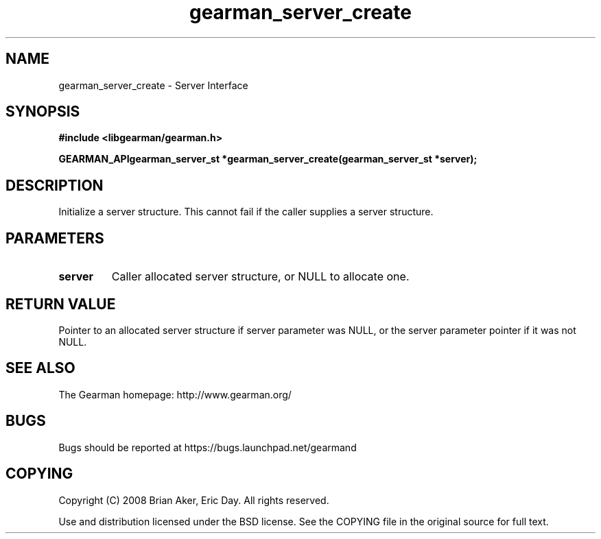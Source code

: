 .TH gearman_server_create 3 2009-07-02 "Gearman" "Gearman"
.SH NAME
gearman_server_create \- Server Interface
.SH SYNOPSIS
.B #include <libgearman/gearman.h>
.sp
.BI "GEARMAN_APIgearman_server_st *gearman_server_create(gearman_server_st *server);"
.SH DESCRIPTION
Initialize a server structure. This cannot fail if the caller supplies a
server structure.
.SH PARAMETERS
.TP
.BR server
Caller allocated server structure, or NULL to allocate one.
.SH "RETURN VALUE"
Pointer to an allocated server structure if server parameter was
NULL, or the server parameter pointer if it was not NULL.
.SH "SEE ALSO"
The Gearman homepage: http://www.gearman.org/
.SH BUGS
Bugs should be reported at https://bugs.launchpad.net/gearmand
.SH COPYING
Copyright (C) 2008 Brian Aker, Eric Day. All rights reserved.

Use and distribution licensed under the BSD license. See the COPYING file in the original source for full text.
